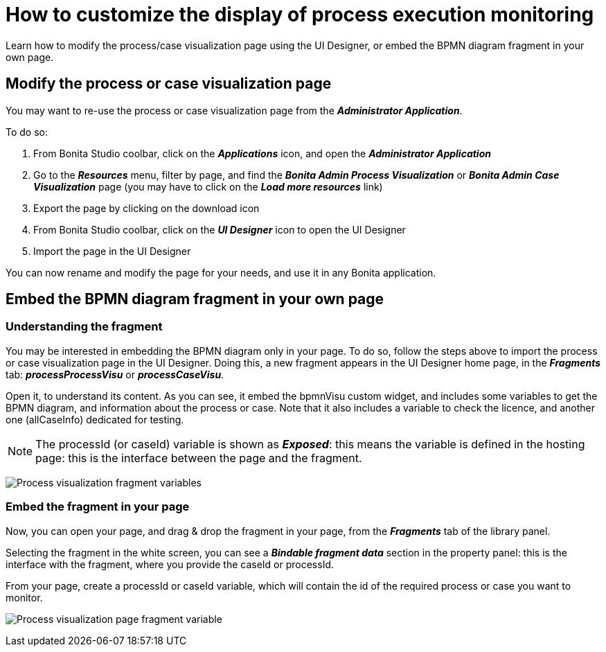= How to customize the display of process execution monitoring
:page-aliases: ROOT:customize-display-process-monitoring.adoc
:description: Learn how to modify the process/case visualization page using the UI Designer, or embed the BPMN diagram fragment in your own page.

{description}

== Modify the process or case visualization page

You may want to re-use the process or case visualization page from the *_Administrator Application_*.

To do so:

. From Bonita Studio coolbar, click on the *_Applications_* icon, and open the *_Administrator Application_*
. Go to the *_Resources_* menu, filter by page, and find the *_Bonita Admin Process Visualization_*  or *_Bonita Admin Case Visualization_* page (you may have to click on the *_Load more resources_* link)
. Export the page by clicking on the download icon
. From Bonita Studio coolbar, click on the *_UI Designer_* icon to open the UI Designer
. Import the page in the UI Designer

You can now rename and modify the page for your needs, and use it in any Bonita application.

== Embed the BPMN diagram fragment in your own page

=== Understanding the fragment

You may be interested in embedding the BPMN diagram only in your page.
To do so, follow the steps above to import the process or case visualization page in the UI Designer.
Doing this, a new fragment appears in the UI Designer home page, in the *_Fragments_* tab: *_processProcessVisu_* or *_processCaseVisu_*.

Open it, to understand its content.
As you can see, it embed the bpmnVisu custom widget, and includes some variables to get the BPMN diagram, and information about the process or case.
Note that it also includes a variable to check the licence, and another one (allCaseInfo) dedicated for testing.

[NOTE]
====
The processId (or caseId) variable is shown as *_Exposed_*: this means the variable is defined in the hosting page: this is the interface between the page and the fragment.
====

image:images/process-visu-fragment-variables.png[Process visualization fragment variables]


=== Embed the fragment in your page
Now, you can open your page, and drag & drop the fragment in your page, from the *_Fragments_* tab of the library panel.

Selecting the fragment in the white screen, you can see a *_Bindable fragment data_* section in the property panel: this is the interface with the fragment, where you provide the caseId or processId.

From your page, create a processId or caseId variable, which will contain the id of the required process or case you want to monitor.

image:images/process-visu-page-fragment.png[Process visualization page fragment variable]



